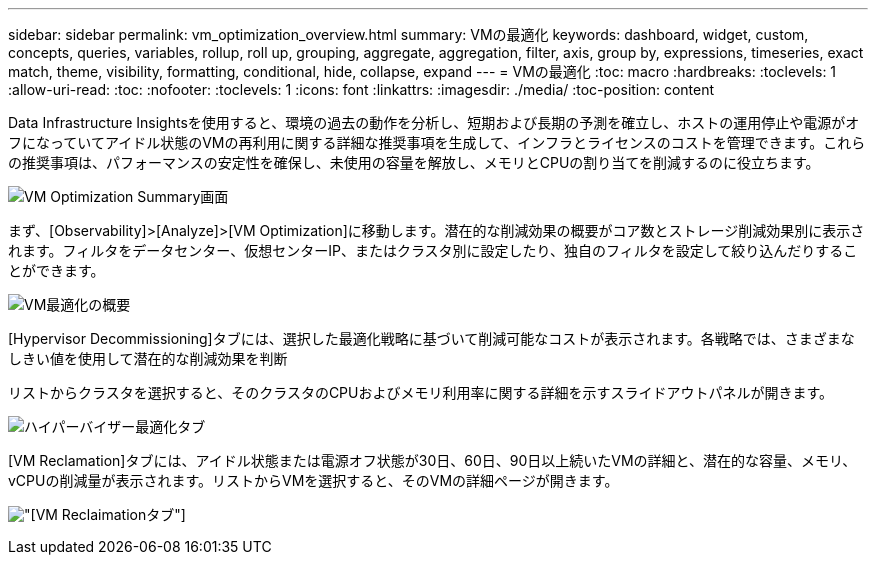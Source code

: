 ---
sidebar: sidebar 
permalink: vm_optimization_overview.html 
summary: VMの最適化 
keywords: dashboard, widget, custom, concepts, queries, variables, rollup, roll up, grouping, aggregate, aggregation, filter, axis, group by, expressions, timeseries, exact match, theme, visibility, formatting, conditional, hide, collapse, expand 
---
= VMの最適化
:toc: macro
:hardbreaks:
:toclevels: 1
:allow-uri-read: 
:toc: 
:nofooter: 
:toclevels: 1
:icons: font
:linkattrs: 
:imagesdir: ./media/
:toc-position: content


[role="lead"]
Data Infrastructure Insightsを使用すると、環境の過去の動作を分析し、短期および長期の予測を確立し、ホストの運用停止や電源がオフになっていてアイドル状態のVMの再利用に関する詳細な推奨事項を生成して、インフラとライセンスのコストを管理できます。これらの推奨事項は、パフォーマンスの安定性を確保し、未使用の容量を解放し、メモリとCPUの割り当てを削減するのに役立ちます。

image:vm_optimization_summary.png["VM Optimization Summary画面"]

まず、[Observability]>[Analyze]>[VM Optimization]に移動します。潜在的な削減効果の概要がコア数とストレージ削減効果別に表示されます。フィルタをデータセンター、仮想センターIP、またはクラスタ別に設定したり、独自のフィルタを設定して絞り込んだりすることができます。

image:vm_optimization_overview.png["VM最適化の概要"]

[Hypervisor Decommissioning]タブには、選択した最適化戦略に基づいて削減可能なコストが表示されます。各戦略では、さまざまなしきい値を使用して潜在的な削減効果を判断

リストからクラスタを選択すると、そのクラスタのCPUおよびメモリ利用率に関する詳細を示すスライドアウトパネルが開きます。

image:vm_optimization_hypervisor_decommissioning_tab.png["ハイパーバイザー最適化タブ"]

[VM Reclamation]タブには、アイドル状態または電源オフ状態が30日、60日、90日以上続いたVMの詳細と、潜在的な容量、メモリ、vCPUの削減量が表示されます。リストからVMを選択すると、そのVMの詳細ページが開きます。

image:vm_optimization_reclamation_tab.png["[VM Reclaimation]タブ"]
